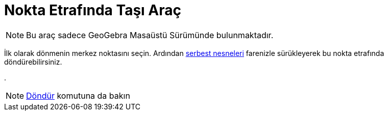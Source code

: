 = Nokta Etrafında Taşı Araç
ifdef::env-github[:imagesdir: /tr/modules/ROOT/assets/images]

[NOTE]
====

Bu araç sadece GeoGebra Masaüstü Sürümünde bulunmaktadır.

====

İlk olarak dönmenin merkez noktasını seçin. Ardından xref:/Serbest_Bağımlı_ve_Yardımcı_Nesneler.adoc[serbest nesneleri]
farenizle sürükleyerek bu nokta etrafında döndürebilirsiniz.

.

[NOTE]
====

xref:/commands/Döndür.adoc[Döndür] komutuna da bakın

====
